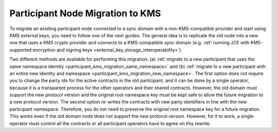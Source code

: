 ..
   Copyright (c) 2023 Digital Asset (Switzerland) GmbH and/or its affiliates.
..
   Proprietary code. All rights reserved.

.. _participant_kms_migration:

Participant Node Migration to KMS
---------------------------------

To migrate an existing participant node connected to a sync domain with a non-KMS-compatible provider
and start using KMS external keys, you need to follow one of the next guides.
The general idea is to replicate the old node into a new one that uses a KMS crypto provider and connects to
a KMS-compatible sync domain (e.g. :ref:`running JCE with KMS-supported encryption and
signing keys <external_key_storage_interoperability>`).

Two different methods are available for performing this migration: (a) :ref:`migrate to a new participant that uses the same namespace
identity <participant_kms_migration_same_namespace>` and (b) :ref:`migrate to a new participant with an entire new identity
and namespace <participant_kms_migration_new_namespace>`. The first option
does not require you to change the party ids for the active contracts in the old participant, and it can be done
by a single operator, because it is a transparent process for the other operators and their shared contracts. However,
the old domain must support the new protocol version and the original root namespace key must be kept safe to allow
the future migration to a new protocol version.
The second option re-writes the contracts with new party identifiers in line with the new participant namespace.
Therefore, you do not need to preserve the original root namespace key for a future migration. This works even if the
old domain node does not support the new protocol version. However, for it to work, a single operator must control all the
contracts or all participant operators have to agree on this rewrite.

